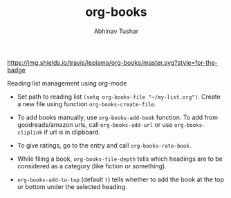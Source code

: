 #+TITLE: org-books
#+AUTHOR: Abhinav Tushar

[[https://travis-ci.org/lepisma/org-books][https://img.shields.io/travis/lepisma/org-books/master.svg?style=for-the-badge]]

Reading list management using org-mode

[[file:./screen.gif]]

- Set path to reading list ~(setq org-books-file "~/my-list.org")~. Create a new
  file using function ~org-books-create-file~.

- To add books manually, use ~org-books-add-book~ function. To add from
  goodreads/amazon urls, call ~org-books-add-url~ or use ~org-books-cliplink~ if url
  is in clipboard.

- To give ratings, go to the entry and call ~org-books-rate-book~.

- While filing a book, ~org-books-file-depth~ tells which headings are to be
  considered as a category (like fiction or something).

- ~org-books-add-to-top~ (default ~t~) tells whether to add the book at the top or
  bottom under the selected heading.
